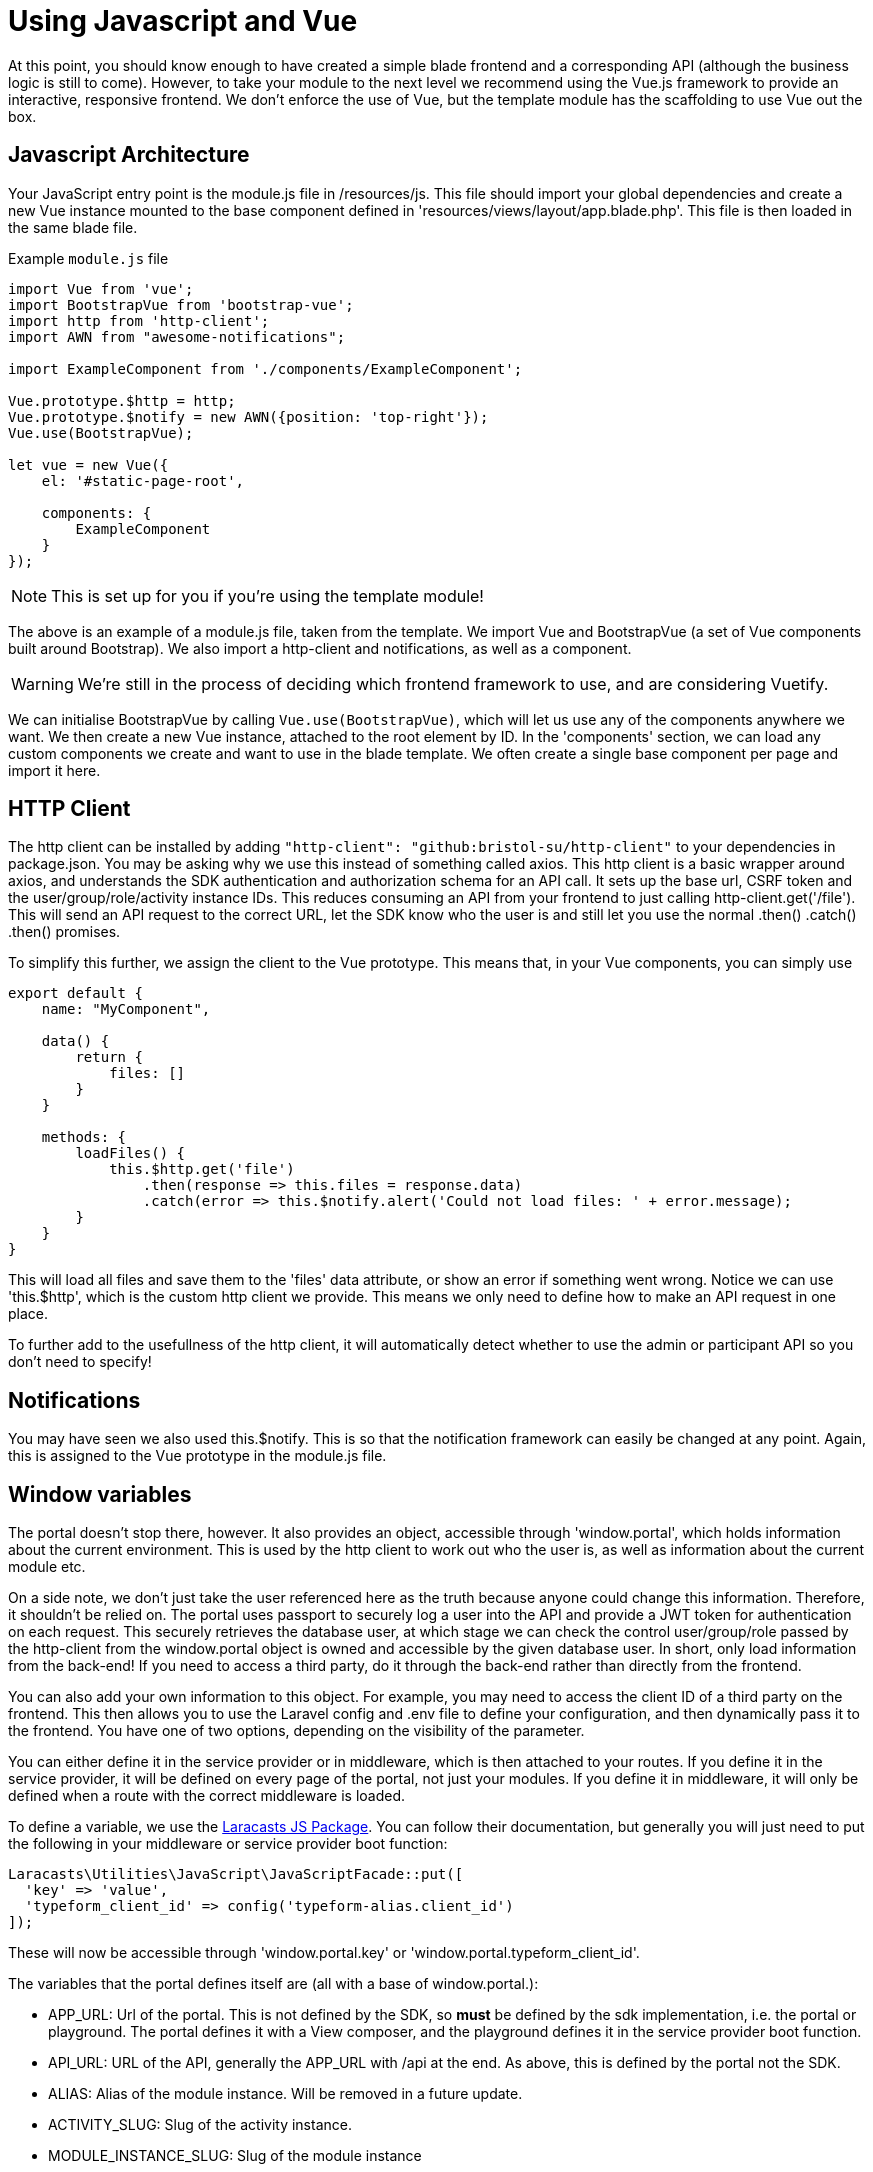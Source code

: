 = Using Javascript and Vue

At this point, you should know enough to have created a simple blade
frontend and a corresponding API (although the business logic is still
to come). However, to take your module to the next level we recommend
using the Vue.js framework to provide an interactive, responsive
frontend. We don't enforce the use of Vue, but the template module has
the scaffolding to use Vue out the box.

== Javascript Architecture

Your JavaScript entry point is the module.js file in /resources/js. This
file should import your global dependencies and create a new Vue
instance mounted to the base component defined in
'resources/views/layout/app.blade.php'. This file is then loaded in the
same blade file.

****
Example `+module.js+` file

....
import Vue from 'vue';
import BootstrapVue from 'bootstrap-vue';
import http from 'http-client';
import AWN from "awesome-notifications";

import ExampleComponent from './components/ExampleComponent';

Vue.prototype.$http = http;
Vue.prototype.$notify = new AWN({position: 'top-right'});
Vue.use(BootstrapVue);

let vue = new Vue({
    el: '#static-page-root',

    components: {
        ExampleComponent
    }
});
....
****

NOTE: This is set up for you if you're using the template module!

The above is an example of a module.js file, taken from the template. We
import Vue and BootstrapVue (a set of Vue components built around
Bootstrap). We also import a http-client and notifications, as well as a
component.

WARNING: We're still in the process of deciding which frontend framework to use, and are considering Vuetify. 

We can initialise BootstrapVue by calling `+Vue.use(BootstrapVue)+`,
which will let us use any of the components anywhere we want. We then
create a new Vue instance, attached to the root element by ID. In the
'components' section, we can load any custom components we create and
want to use in the blade template. We often create a single base
component per page and import it here.

== HTTP Client

The http client can be installed by adding
`+"http-client": "github:bristol-su/http-client"+` to your dependencies
in package.json. You may be asking why we use this instead of something
called axios. This http client is a basic wrapper around axios, and
understands the SDK authentication and authorization schema for an API
call. It sets up the base url, CSRF token and the
user/group/role/activity instance IDs. This reduces consuming an API
from your frontend to just calling http-client.get('/file'). This will
send an API request to the correct URL, let the SDK know who the user is
and still let you use the normal .then() .catch() .then() promises.

To simplify this further, we assign the client to the Vue prototype.
This means that, in your Vue components, you can simply use

....
export default {
    name: "MyComponent",

    data() {
        return {
            files: []
        }
    }

    methods: {
        loadFiles() {
            this.$http.get('file')
                .then(response => this.files = response.data)
                .catch(error => this.$notify.alert('Could not load files: ' + error.message);
        }
    }
}
....

This will load all files and save them to the 'files' data attribute, or
show an error if something went wrong. Notice we can use 'this.$http',
which is the custom http client we provide. This means we only need to
define how to make an API request in one place.

To further add to the usefullness of the http client, it will
automatically detect whether to use the admin or participant API so you
don't need to specify!

== Notifications

You may have seen we also used this.$notify. This is so that the
notification framework can easily be changed at any point. Again, this
is assigned to the Vue prototype in the module.js file.

== Window variables

The portal doesn't stop there, however. It
also provides an object, accessible through 'window.portal', which holds
information about the current environment. This is used by the http
client to work out who the user is, as well as information about the
current module etc.

On a side note, we don't just take the user referenced here as the truth
because anyone could change this information. Therefore, it shouldn't be
relied on. The portal uses passport to securely log a user into the API
and provide a JWT token for authentication on each request. This
securely retrieves the database user, at which stage we can check the
control user/group/role passed by the http-client from the window.portal
object is owned and accessible by the given database user. In short, only load information from the back-end! If you need to access a third party, do it through the back-end rather than directly from the frontend.

You can also add your own information to this object. For example, you
may need to access the client ID of a third party on the frontend. This
then allows you to use the Laravel config and .env file to define your
configuration, and then dynamically pass it to the frontend. You have
one of two options, depending on the visibility of the parameter.

You can either define it in the service provider or in middleware, which
is then attached to your routes. If you define it in the service
provider, it will be defined on every page of the portal, not just your
modules. If you define it in middleware, it will only be defined when a
route with the correct middleware is loaded.

To define a variable, we use the
https://github.com/laracasts/PHP-Vars-To-Js-Transformer[Laracasts JS
Package]. You can follow their documentation, but generally you will
just need to put the following in your middleware or service provider
boot function:

....
Laracasts\Utilities\JavaScript\JavaScriptFacade::put([
  'key' => 'value',
  'typeform_client_id' => config('typeform-alias.client_id')
]);
....

These will now be accessible through 'window.portal.key' or
'window.portal.typeform_client_id'.

The variables that the portal defines itself are (all with a base of
window.portal.):

* APP_URL: Url of the portal. This is not defined by the SDK, so *must*
be defined by the sdk implementation, i.e. the portal or playground. The
portal defines it with a View composer, and the playground defines it in
the service provider boot function.
* API_URL: URL of the API, generally the APP_URL with /api at the end.
As above, this is defined by the portal not the SDK.
* ALIAS: Alias of the module instance. Will be removed in a future
update.
* ACTIVITY_SLUG: Slug of the activity instance.
* MODULE_INSTANCE_SLUG: Slug of the module instance
* A_OR_P: 'a' if the page is an admin page, 'p' if it is a participant
page
* user: The control user and data user currently logged in, or null if
no user logged in
* group: The control group and data group currently logged in, or null
if no group logged in
* role: The control role and data role currently logged in, or null if
no role logged in
* activityinstance: The activity instance being used
* moduleinstance: The module instance being used
* data_user: The data user. Will be removed in a future update.

Using these along with the Vue framework and API calls should allow you
to build your module exactly how you want, whilst keeping it integrated
with the SDK and in turn the portal and playground.
